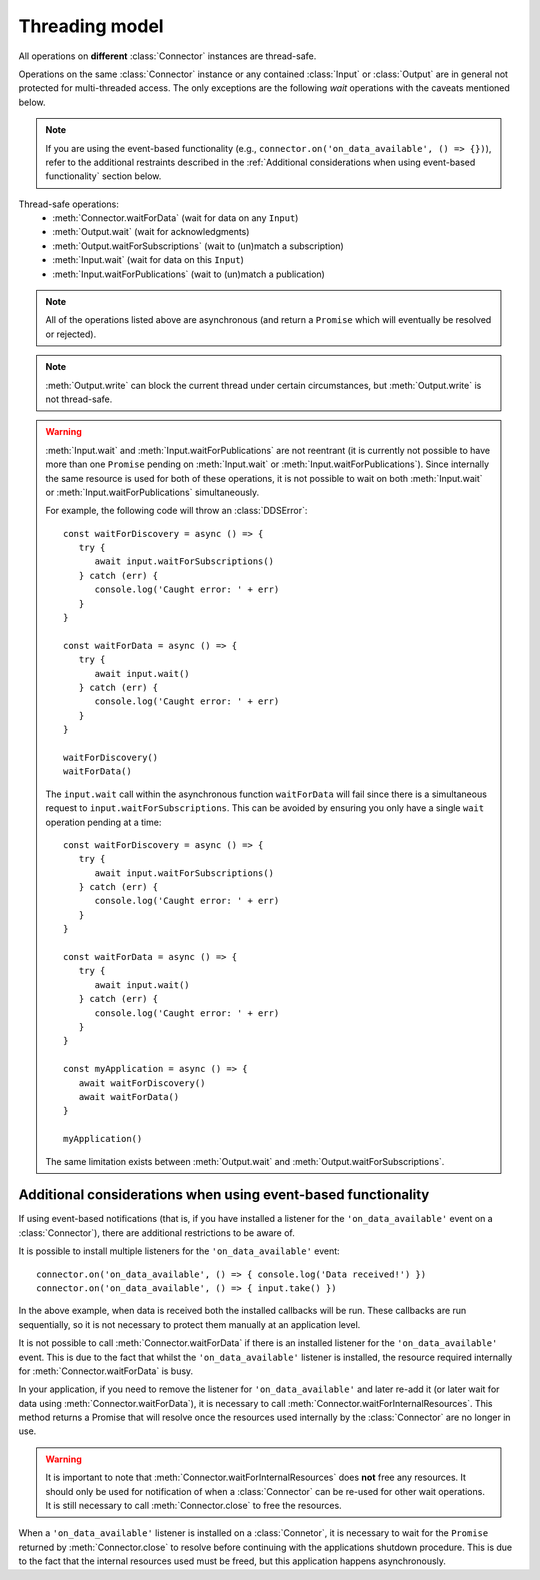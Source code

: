 Threading model
===============

.. highlight:: javascript

All operations on **different** :class:`Connector` instances are thread-safe.

Operations on the same :class:`Connector` instance or any contained :class:`Input` or
:class:`Output` are in general not protected for multi-threaded access. The only
exceptions are the following *wait* operations with the caveats mentioned below.

.. note::
   If you are using the event-based functionality (e.g., ``connector.on('on_data_available', () => {})``),
   refer to the additional restraints described in the :ref:`Additional considerations when using event-based functionality`
   section below.

Thread-safe operations:
   * :meth:`Connector.waitForData` (wait for data on any ``Input``)
   * :meth:`Output.wait` (wait for acknowledgments)
   * :meth:`Output.waitForSubscriptions` (wait to (un)match a subscription)
   * :meth:`Input.wait` (wait for data on this ``Input``)
   * :meth:`Input.waitForPublications` (wait to (un)match a publication)

.. note::
   All of the operations listed above are asynchronous (and return a ``Promise``
   which will eventually be resolved or rejected).

.. note::

   :meth:`Output.write` can block the current thread under certain
   circumstances, but :meth:`Output.write` is not thread-safe.

.. warning::

   :meth:`Input.wait` and :meth:`Input.waitForPublications` are not reentrant
   (it is currently not possible to have more than one ``Promise`` pending on
   :meth:`Input.wait` or :meth:`Input.waitForPublications`). Since internally
   the same resource is used for both of these operations, it is not possible to
   wait on both :meth:`Input.wait` or :meth:`Input.waitForPublications` simultaneously.

   For example, the following code will throw an :class:`DDSError`::

      const waitForDiscovery = async () => {
         try {
            await input.waitForSubscriptions()
         } catch (err) {
            console.log('Caught error: ' + err)
         }
      }

      const waitForData = async () => {
         try {
            await input.wait()
         } catch (err) {
            console.log('Caught error: ' + err)
         }
      }

      waitForDiscovery()
      waitForData()

   The ``input.wait`` call within the asynchronous function ``waitForData`` will
   fail since there is a simultaneous request to ``input.waitForSubscriptions``.
   This can be avoided by ensuring you only have a single ``wait`` operation pending
   at a time::

      const waitForDiscovery = async () => {
         try {
            await input.waitForSubscriptions()
         } catch (err) {
            console.log('Caught error: ' + err)
         }
      }

      const waitForData = async () => {
         try {
            await input.wait()
         } catch (err) {
            console.log('Caught error: ' + err)
         }
      }

      const myApplication = async () => {
         await waitForDiscovery()
         await waitForData()
      }

      myApplication()

   The same limitation exists between :meth:`Output.wait` and
   :meth:`Output.waitForSubscriptions`.

Additional considerations when using event-based functionality
~~~~~~~~~~~~~~~~~~~~~~~~~~~~~~~~~~~~~~~~~~~~~~~~~~~~~~~~~~~~~~

If using event-based notifications (that is, if you have installed a listener for
the ``'on_data_available'`` event on a :class:`Connector`), there are
additional restrictions to be aware of.

It is possible to install multiple listeners for the ``'on_data_available'`` event::

  connector.on('on_data_available', () => { console.log('Data received!') })
  connector.on('on_data_available', () => { input.take() })

In the above example, when data is received both the installed callbacks will be run.
These callbacks are run sequentially, so it is not necessary to protect them manually
at an application level.

It is not possible to call :meth:`Connector.waitForData` if there is an installed listener
for the ``'on_data_available'`` event. This is due to the fact that whilst the ``'on_data_available'``
listener is installed, the resource required internally for :meth:`Connector.waitForData` is busy.

In your application, if you need to remove the listener for ``'on_data_available'`` and later
re-add it (or later wait for data using :meth:`Connector.waitForData`), it is necessary to call
:meth:`Connector.waitForInternalResources`. This method returns a Promise that will resolve once
the resources used internally by the :class:`Connector` are no longer in use.

.. warning::

  It is important to note that :meth:`Connector.waitForInternalResources` does **not**
  free any resources. It should only be used for notification of when a :class:`Connector`
  can be re-used for other wait operations. It is still necessary to call :meth:`Connector.close`
  to free the resources.

When a ``'on_data_available'`` listener is installed on a :class:`Connetor`, it is necessary
to wait for the ``Promise`` returned by :meth:`Connector.close` to resolve before continuing
with the applications shutdown procedure. This is due to the fact that the internal resources
used must be freed, but this application happens asynchronously.
